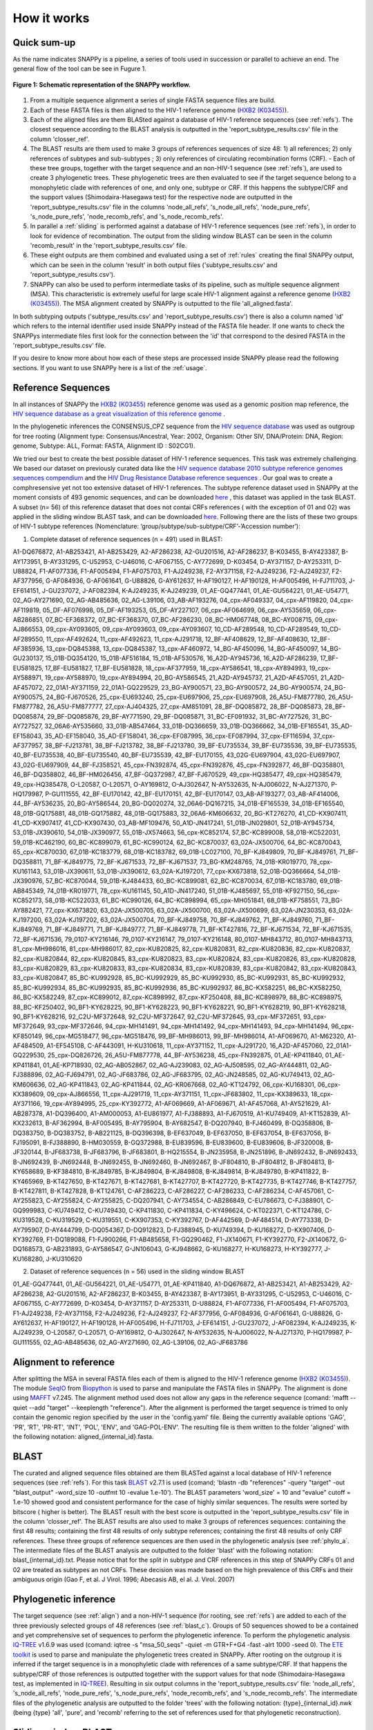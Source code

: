 .. _how_it_works:

How it works
============

Quick sum-up
^^^^^^^^^^^^

As the name indicates SNAPPy is a pipeline, a series of tools used in succession or parallel to achieve an end. The general flow of the tool can be see in Fugure 1.

.. figure:: snappy_flow.png
    :figclass: align-center

    **Figure 1: Schematic representation of the SNAPPy workflow.** 

1) From a multiple sequence alignment a series of single FASTA sequence files are build.
2) Each of these FASTA files is then aligned to the HIV-1 reference genome (`HXB2 (K03455) <https://www.hiv.lanl.gov/components/sequence/HIV/asearch/query_one.comp?se_id=K03455>`_).
3) Each of the aligned files are them BLASted against a database of HIV-1 reference sequences (see :ref:`refs`). The closest sequence according to the BLAST analysis is outputted in the 'report_subtype_results.csv' file in the column 'closser_ref'.
4) The BLAST results are them used to make 3 groups of references sequences of size 48: 1) all references; 2) only references of subtypes and sub-subtypes ; 3) only references of circulating recombination forms (CRF). - Each of these tree groups, together with the target sequence and an non-HIV-1 sequence (see :ref:`refs`), are used to create 3 phylogenetic trees. These phylogenetic trees are then evaluated to see if the target sequence belong to a monophyletic clade with references of one, and only one, subtype or CRF. If this happens the subtype/CRF and the support values (Shimodaira-Hasegawa test) for the respective node are outputted in the 'report_subtype_results.csv' file in the columns 'node_all_refs', 's_node_all_refs', 'node_pure_refs', 's_node_pure_refs', 'node_recomb_refs', and 's_node_recomb_refs'.
5) In parallel a :ref:`sliding` is performed against a database of HIV-1 reference sequences (see :ref:`refs`), in order to look for evidence of recombination. The output from the sliding window BLAST can be seen in the column 'recomb_result' in the 'report_subtype_results.csv' file.
6) These eight outputs are them combined and evaluated using a set of :ref:`rules` creating the final SNAPPy output, which can be seen in the column 'result' in both output files ('subtype_results.csv' and 'report_subtype_results.csv').
7) SNAPPy can also be used to perform intermediate tasks of its pipeline, such as multiple sequence alignment (MSA). This characteristic is extremely useful for large scale HIV-1 alignment against a reference genome (`HXB2 (K03455) <https://www.hiv.lanl.gov/components/sequence/HIV/asearch/query_one.comp?se_id=K03455>`_). The MSA alignment created by SNAPPy is outputted to the file 'all_aligned.fasta'.


In both subtyping outputs ('subtype_results.csv' and 'report_subtype_results.csv') there is also a column named 'id' which refers to the internal identifier used inside SNAPPy instead of the FASTA file header. If one wants to check the SNAPPys intermediate files  first look for the connection between the 'id' that correspond to the desired FASTA in the 'report_subtype_results.csv' file.

If you desire to know more about how each of these steps are processed inside SNAPPy please read the following sections. If you want to use SNAPPy here is a list of the :ref:`usage`.

.. _refs:

Reference Sequences
^^^^^^^^^^^^^^^^^^^

In all instances of SNAPPy the `HXB2 (K03455) <https://www.hiv.lanl.gov/components/sequence/HIV/asearch/query_one.comp?se_id=K03455>`_ reference genome was used as a genomic position map reference, the `HIV sequence database as a great visualization of this reference genome <https://www.hiv.lanl.gov/content/sequence/HIV/MAP/landmark.html>`_ . 

In the phylogenetic inferences the CONSENSUS_CPZ sequence from the `HIV sequence database <https://www.hiv.lanl.gov/content/sequence/NEWALIGN/align.html>`_ was used as outgroup for tree rooting (Alignment type: Consensus/Ancestral, Year: 2002, Organism: Other SIV, DNA/Protein: DNA, Region: genome, Subtype: ALL, Format: FASTA, Alignment ID : S02CG1). 


We tried our best to create the best possible dataset of HIV-1 reference sequences. This task was extremely challenging. We based our dataset on previously curated data like the `HIV sequence database 2010 subtype reference genomes sequences compendium <https://www.hiv.lanl.gov/content/sequence/NEWALIGN/align.html>`_ and the `HIV Drug Resistance Database reference sequences <https://hivdb.stanford.edu/page/hiv-subtyper/>`_ . Our goal was to create a comphresensive yet not too extensive dataset of HIV-1 references. The subtype reference dataset used in SNAPPy at the moment consists of 493 genomic sequences, and can be downloaded `here <https://github.com/PMMAraujo/snappy/blob/master/data/all_refs.fasta>`_ , this dataset was applied in the task BLAST. A subset (n= 56) of this reference dataset that does not contai CRFs references ( with the exception of 01 and 02) was applied in the sliding window BLAST task, and can be downloaded `here <https://github.com/PMMAraujo/snappy/blob/master/data/01-02_and_pure_refs.fasta>`_. Following there are the lists of these two groups of HIV-1 subtype references (Nomenclature: ‘group/subtype/sub-subtype/CRF’-’Accession number’):
 


1) Complete dataset of reference sequences (n = 491) used in BLAST:

A1-DQ676872, A1-AB253421, A1-AB253429, A2-AF286238, A2-GU201516, A2-AF286237, B-K03455, B-AY423387, B-AY173951, B-AY331295, C-U52953, C-U46016, C-AF067155, C-AY772699, D-K03454, D-AY371157, D-AY253311, D-U88824, F1-AF077336, F1-AF005494, F1-AF075703, F1-AJ249238, F2-AY371158, F2-AJ249236, F2-AJ249237, F2-AF377956, G-AF084936, G-AF061641, G-U88826, G-AY612637, H-AF190127, H-AF190128, H-AF005496, H-FJ711703, J-EF614151, J-GU237072, J-AF082394, K-AJ249235, K-AJ249239, 01_AE-GQ477441, 01_AE-GU564221, 01_AE-U54771, 02_AG-AY271690, 02_AG-AB485636, 02_AG-L39106, 03_AB-AF193276, 04_cpx-AF049337, 04_cpx-AF119820, 04_cpx-AF119819, 05_DF-AF076998, 05_DF-AF193253, 05_DF-AY227107, 06_cpx-AF064699, 06_cpx-AY535659, 06_cpx-AB286851, 07_BC-EF368372, 07_BC-EF368370, 07_BC-AF286230, 08_BC-HM067748, 08_BC-AY008715, 09_cpx-AJ866553, 09_cpx-AY093605, 09_cpx-AY093603, 09_cpx-AY093607, 10_CD-AF289548, 10_CD-AF289549, 10_CD-AF289550, 11_cpx-AF492624, 11_cpx-AF492623, 11_cpx-AJ291718, 12_BF-AF408629, 12_BF-AF408630, 12_BF-AF385936, 13_cpx-DQ845388, 13_cpx-DQ845387, 13_cpx-AF460972, 14_BG-AF450096, 14_BG-AF450097, 14_BG-GU230137, 15_01B-DQ354120, 15_01B-AF516184, 15_01B-AF530576, 16_A2D-AY945736, 16_A2D-AF286239, 17_BF-EU581825, 17_BF-EU581827, 17_BF-EU581828, 18_cpx-AF377959, 18_cpx-AY586541, 18_cpx-AY894993, 19_cpx-AY588971, 19_cpx-AY588970, 19_cpx-AY894994, 20_BG-AY586545, 21_A2D-AY945737, 21_A2D-AF457051, 21_A2D-AF457072, 22_01A1-AY371159, 22_01A1-GQ229529, 23_BG-AY900571, 23_BG-AY900572, 24_BG-AY900574, 24_BG-AY900575, 24_BG-FJ670526, 25_cpx-EU693240, 25_cpx-EU697906, 25_cpx-EU697908, 26_A5U-FM877780, 26_A5U-FM877782, 26_A5U-FM877777, 27_cpx-AJ404325, 27_cpx-AM851091, 28_BF-DQ085872, 28_BF-DQ085873, 28_BF-DQ085874, 29_BF-DQ085876, 29_BF-AY771590, 29_BF-DQ085871, 31_BC-EF091932, 31_BC-AY727526, 31_BC-AY727527, 32_06A6-AY535660, 33_01B-AB547464, 33_01B-DQ366659, 33_01B-DQ366662, 34_01B-EF165541, 35_AD-EF158043, 35_AD-EF158040, 35_AD-EF158041, 36_cpx-EF087995, 36_cpx-EF087994, 37_cpx-EF116594, 37_cpx-AF377957, 38_BF-FJ213781, 38_BF-FJ213782, 38_BF-FJ213780, 39_BF-EU735534, 39_BF-EU735536, 39_BF-EU735535, 40_BF-EU735538, 40_BF-EU735540, 40_BF-EU735539, 42_BF-EU170155, 43_02G-EU697904, 43_02G-EU697907, 43_02G-EU697909, 44_BF-FJ358521, 45_cpx-FN392874, 45_cpx-FN392876, 45_cpx-FN392877, 46_BF-DQ358801, 46_BF-DQ358802, 46_BF-HM026456, 47_BF-GQ372987, 47_BF-FJ670529, 49_cpx-HQ385477, 49_cpx-HQ385479, 49_cpx-HQ385478, O-L20587, O-L20571, O-AY169812, O-AJ302647, N-AY532635, N-AJ006022, N-AJ271370, P-HQ179987, P-GU111555, 42_BF-EU170142, 42_BF-EU170151, 42_BF-EU170147, 03_AB-AF193277, 03_AB-AF414006, 44_BF-AY536235, 20_BG-AY586544, 20_BG-DQ020274, 32_06A6-DQ167215, 34_01B-EF165539, 34_01B-EF165540, 48_01B-GQ175881, 48_01B-GQ175882, 48_01B-GQ175883, 32_06A6-KM606632, 20_BG-KT276270, 41_CD-KX907411, 41_CD-KX907417, 41_CD-KX907430, 03_AB-MF109476, 50_A1D-JN417241, 51_01B-JN029801, 52_01B-AY945734, 53_01B-JX390610, 54_01B-JX390977, 55_01B-JX574663, 56_cpx-KC852174, 57_BC-KC899008, 58_01B-KC522031, 59_01B-KC462190, 60_BC-KC899079, 61_BC-KC990124, 62_BC-KC870037, 63_02A-JX500706, 64_BC-KC870043, 65_cpx-KC870030, 67_01B-KC183779, 68_01B-KC183782, 69_01B-LC027100, 70_BF-KJ849809, 70_BF-KJ849761, 71_BF-DQ358811, 71_BF-KJ849775, 72_BF-KJ671533, 72_BF-KJ671537, 73_BG-KM248765, 74_01B-KR019770, 78_cpx-KU161143, 53_01B-JX390611, 53_01B-JX390612, 63_02A-KJ197201, 77_cpx-KX673818, 52_01B-DQ366664, 54_01B-JX390976, 57_BC-KC870044, 59_01B-KJ484433, 60_BC-KC899081, 62_BC-KC870034, 67_01B-KC183780, 69_01B-AB845349, 74_01B-KR019771, 78_cpx-KU161145, 50_A1D-JN417240, 51_01B-KJ485697, 55_01B-KF927150, 56_cpx-KC852173, 58_01B-KC522033, 61_BC-KC990126, 64_BC-KC898994, 65_cpx-MH051841, 68_01B-KF758551, 73_BG-AY882421, 77_cpx-KX673820, 63_02A-JX500705, 63_02A-JX500700, 63_02A-JX500699, 63_02A-JN230353, 63_02A-KJ197200, 63_02A-KJ197202, 63_02A-JX500704, 70_BF-KJ849758, 70_BF-KJ849762, 71_BF-KJ849760, 71_BF-KJ849769, 71_BF-KJ849771, 71_BF-KJ849777, 71_BF-KJ849778, 71_BF-KT427816, 72_BF-KJ671534, 72_BF-KJ671535, 72_BF-KJ671536, 79_0107-KY216146, 79_0107-KY216147, 79_0107-KY216148, 80_0107-MH843712, 80_0107-MH843713, 81_cpx-MH986016, 81_cpx-MH986017, 82_cpx-KU820825, 82_cpx-KU820831, 82_cpx-KU820836, 82_cpx-KU820837, 82_cpx-KU820844, 82_cpx-KU820845, 83_cpx-KU820823, 83_cpx-KU820824, 83_cpx-KU820826, 83_cpx-KU820828, 83_cpx-KU820829, 83_cpx-KU820833, 83_cpx-KU820834, 83_cpx-KU820839, 83_cpx-KU820842, 83_cpx-KU820843, 83_cpx-KU820847, 85_BC-KU992928, 85_BC-KU992929, 85_BC-KU992930, 85_BC-KU992931, 85_BC-KU992932, 85_BC-KU992934, 85_BC-KU992935, 85_BC-KU992936, 85_BC-KU992937, 86_BC-KX582251, 86_BC-KX582250, 86_BC-KX582249, 87_cpx-KC899012, 87_cpx-KC898992, 87_cpx-KF250408, 88_BC-KC898979, 88_BC-KC898975, 88_BC-KF250402, 90_BF1-KY628225, 90_BF1-KY628223, 90_BF1-KY628221, 90_BF1-KY628219, 90_BF1-KY628218, 90_BF1-KY628216, 92_C2U-MF372648, 92_C2U-MF372647, 92_C2U-MF372645, 93_cpx-MF372651, 93_cpx-MF372649, 93_cpx-MF372646, 94_cpx-MH141491, 94_cpx-MH141492, 94_cpx-MH141493, 94_cpx-MH141494, 96_cpx-KF850149, 96_cpx-MG518477, 96_cpx-MG518476, 99_BF-MH986013, 99_BF-MH986014, A1-AF069670, A1-M62320, A1-AF484509, A1-EF545108, C-AF443091, H-KU310618, 11_cpx-AY371152, 11_cpx-AJ291720, 16_A2D-AF457060, 22_01A1-GQ229530, 25_cpx-DQ826726, 26_A5U-FM877778, 44_BF-AY536238, 45_cpx-FN392875, 01_AE-KP411840, 01_AE-KP411841, 01_AE-KP718930, 02_AG-AB052867, 02_AG-AJ239083, 02_AG-AJ508595, 02_AG-AY444811, 02_AG-FJ388896, 02_AG-FJ694791, 02_AG-JF683786, 02_AG-JF683795, 02_AG-JN248585, 02_AG-KU749413, 02_AG-KM606636, 02_AG-KP411843, 02_AG-KP411844, 02_AG-KR067668, 02_AG-KT124792, 06_cpx-KU168301, 06_cpx-KX389609, 09_cpx-AJ866556, 11_cpx-AJ291719, 11_cpx-AY371151, 11_cpx-JF683802, 11_cpx-KX389633, 18_cpx-AY371166, 19_cpx-AY894995, 25_cpx-KY392772, A1-AF069669, A1-AF069671, A1-AF457068, A1-AY521629, A1-AB287378, A1-DQ396400, A1-AM000053, A1-EU861977, A1-FJ388893, A1-FJ670519, A1-KU749409, A1-KT152839, A1-KX232613, B-AF362994, B-AF005495, B-AY795904, B-AY682547, B-DQ207940, B-FJ460499, B-DQ358806, B-DQ383750, B-DQ383752, B-AB221125, B-DQ396398, B-EF637049, B-EF637050, B-EF637054, B-EF637056, B-FJ195091, B-FJ388890, B-HM030559, B-GQ372988, B-EU839596, B-EU839600, B-EU839606, B-JF320008, B-JF320144, B-JF683738, B-JF683796, B-JF683801, B-HQ215554, B-JN235958, B-JN251896, B-JN692432, B-JN692433, B-JN692439, B-JN692448, B-JN692455, B-JN692460, B-JN692467, B-JF804810, B-JF804812, B-JF804813, B-KY658689, B-KF384810, B-KJ849785, B-KJ849804, B-KJ849808, B-KJ849814, B-KJ849780, B-KP411822, B-KY465969, B-KT427650, B-KT427671, B-KT427681, B-KT427707, B-KT427720, B-KT427735, B-KT427746, B-KT427757, B-KT427811, B-KT427828, B-KT124761, C-AF286223, C-AF286227, C-AF286233, C-AF286234, C-AF457061, C-AY255823, C-AY255824, C-AY255825, C-DQ207941, C-AY734554, C-AB286849, C-EU786673, C-FJ388901, C-GQ999983, C-KU749412, C-KU749430, C-KP411830, C-KP411834, C-KY496624, C-KT022371, C-KT124786, C-KU319528, C-KU319529, C-KU319551, C-KX907353, C-KY392767, D-AF442569, D-AF484514, D-AY773338, D-AY795907, D-AY444799, D-DQ054367, D-DQ912823, D-FJ388945, D-KU749394, D-KU168272, D-KX907406, D-KY392769, F1-DQ189088, F1-FJ900266, F1-AB485658, F1-GQ290462, F1-JX140671, F1-KY392770, F2-JX140672, G-DQ168573, G-AB231893, G-AY586547, G-JN106043, G-KJ948662, G-KU168277, H-KU168273, H-KY392777, J-KU168280, J-KU310620



2) Dataset of reference sequences (n = 56) used in the sliding window BLAST


01_AE-GQ477441, 01_AE-GU564221, 01_AE-U54771, 01_AE-KP411840, A1-DQ676872, A1-AB253421, A1-AB253429, A2-AF286238, A2-GU201516, A2-AF286237, B-K03455, B-AY423387, B-AY173951, B-AY331295, C-U52953, C-U46016, C-AF067155, C-AY772699, D-K03454, D-AY371157, D-AY253311, D-U88824, F1-AF077336, F1-AF005494, F1-AF075703, F1-AJ249238, F2-AY371158, F2-AJ249236, F2-AJ249237, F2-AF377956, G-AF084936, G-AF061641, G-U88826, G-AY612637, H-AF190127, H-AF190128, H-AF005496, H-FJ711703, J-EF614151, J-GU237072, J-AF082394, K-AJ249235, K-AJ249239, O-L20587, O-L20571, O-AY169812, O-AJ302647, N-AY532635, N-AJ006022, N-AJ271370, P-HQ179987, P-GU111555, 02_AG-AB485636, 02_AG-AY271690, 02_AG-L39106, 02_AG-JF683786

.. _align:

Alignment to reference
^^^^^^^^^^^^^^^^^^^^^^

After splitting the MSA in several FASTA files each of them is aligned to the HIV-1 reference genome (`HXB2 (K03455) <https://www.hiv.lanl.gov/components/sequence/HIV/asearch/query_one.comp?se_id=K03455>`_). The module `SeqIO <https://biopython.org/wiki/SeqIO>`_ from `Biopython <https://biopython.org/>`_ is used to parse and manipulate the FASTA files in SNAPPy.
The alignment is done using `MAFFT <https://mafft.cbrc.jp/alignment/software/>`_  v7.245. The alignment method used does not allow any gaps in the reference sequence (comand: 'mafft --quiet --add "target" --keeplength "reference"). After the alignment is performed the target sequence is trimed to only contain the genomic region specified by the user in the 'config.yaml' file. Being the currently available options 'GAG', 'PR', 'RT', 'PR-RT', 'INT', 'POL', 'ENV', and 'GAG-POL-ENV'. The resulting file is them written to the folder 'aligned' with the following notation: aligned_{internal_id}.fasta.

.. _blast_c:

BLAST
^^^^^

The curated and aligned sequence files obtained are them BLASTed against a local database of HIV-1 reference sequences (see :ref:`refs`). For this task `BLAST <https://blast.ncbi.nlm.nih.gov/Blast.cgi?PAGE_TYPE=BlastDocs>`_ v2.7.1 is used (comand; 'blastn -db "references" -query "target" -out "blast_output" -word_size 10 -outfmt 10 -evalue 1.e-10'). The BLAST parameters 'word_size' = 10 and "evalue" cutoff =  1.e-10 showed good and consistent performance for the case of highly similar sequences. The results were sorted by bitscore ( higher is better). The BLAST result with the best score is outputted in the 'report_subtype_results.csv' file in the column 'closser_ref'. The BLAST results are also used to make 3 groups of references sequences: containing the first 48 results; containing the first 48 results of only subtype references; containing the first 48 results of only CRF references. These three groups of reference sequences are then used in the phylogenetic analysis (see :ref:`phylo_a`. The intermediate files of the BLAST analysis are outputted to the folder 'blast' with the following notation: blast_{internal_id}.txt. Please notice that for the split in subtype and CRF references in this step of SNAPPy CRFs 01 and 02 are treated as subtypes an not CRFs. These decision was made based on the high prevalence of this CRFs and their ambiguous origin (Gao F, et al. J Virol. 1996; Abecasis AB, el al. J. Virol. 2007) 

.. _phylo_a:

Phylogenetic inference
^^^^^^^^^^^^^^^^^^^^^^

The target sequence (see :ref:`align`) and a non-HIV-1 sequence (for rooting, see :ref:`refs`) are added to each of the three previously selected groups of 48 references (see :ref:`blast_c`). Groups of 50 sequences showed to be a contained and yet comprehensive set of sequences to perform the phylogenetic inference. To perform the phylogenetic analysis `IQ-TREE <http://www.iqtree.org/>`_ v1.6.9 was used (comand: iqtree -s "msa_50_seqs" -quiet -m GTR+F+G4 -fast -alrt 1000 -seed 0). The `ETE toolkit <http://etetoolkit.org/>`_ is used to parse and manipulate the phylogenetic trees created in SNAPPy. After rooting on the outgroup it is inferred if the target sequence is in a monophyletic clade with references of a same subtype/CRF. If that happens the subtype/CRF of those references is outputted together with the support values for that node (Shimodaira-Hasegawa test, as implemented in `IQ-TREE <http://www.iqtree.org/>`_). Resulting in six output columns in the 'report_subtype_results.csv' file: 'node_all_refs', 's_node_all_refs', 'node_pure_refs', 's_node_pure_refs', 'node_recomb_refs', and 's_node_recomb_refs'. The intermediate files of the phylogenetic analysis are outputted to the folder 'trees' with the following notation: {type}_{internal_id}.nwk (being {type} 'all', 'pure', and 'recomb' referring to the set of references used for that phylogenetic reconstruction).

.. _sliding:

Sliding window BLAST
^^^^^^^^^^^^^^^^^^^^

This step of the pipeline starts from the sequence files created in the :ref:`align` section. The positions with gaps ('-') in the target sequence are excluded. The length of the sliding window is 400 nucleotides. Fragments with length inferior to 400 will not be processed by this approach, and 'impossible to test recomb (lenght < 400bp)' will be written to the output file. The step size is 50 nucleotides, which creates 8 bins for each window. The result for each BLAST window is the subtype of the top result (bitscore). If more than one sequence of different subtypes have the same top score the output for all bins of that window is null. If the BLAST fails or no output is produced the output for all bins of that window is null. At the end of all sliding windows being processes several bins may have multiple outputs, a majority rule is applied to decide the final subtype for that bin. In case of tie the result for that bin is null. In this sliding window BLAST we are only BLASting against a database of HIV-1 subtype references, plus the CRFs 01 and 02 due to the reasons previously discussed in :ref:`blast_c`. The BLAST command used for each window is : 'blastn -db "database" -query "target -out', "output_file_name" -word_size 10 -outfmt 10 -evalue 1.e-100'. The database file for the BLAST can be consulted `in this link <https://github.com/PMMAraujo/snappy/blob/master/data/01-02_and_pure_refs.fasta>`_ . Similarly to what was mentioned in :ref:`blast_c` section these parameters proved to be very useful in the case of highly similar sequences like HIV-1. Please consult Figure 2 for a graphic explanation of this process. The resulting file is them written to the folder 'blast' with the following notation: recblast_{internal_id}.txt.

.. figure:: snappy_sliding_window.png
    :figclass: align-center

    **Figure 2: Schematic representation of the sliding window approach. Demonstrating evidence of B/C recombination.**

.. _rules:

Decision Rules
^^^^^^^^^^^^^^

Given the previously described outputs produced by SNAPPY a set of decision rules were built. The rules are executed in the order they are shown. This means that for instance rule p2 is only applied after the requirements were not meet for rules p1 and c1. To simplify the rules description we describe the results from the Sliding window BLAST as follows: no recombination - if only one subtype/CRF is outputted; simple recombination - if two subtypes/CRFs are outputted, complex recombination - if more than two subtypes/CRFs are outputted. Tree 'all', 'pure', and 'recomb' refer, respectively, to the results from the phylogenies with all closest reference sequences, only subtype closest reference sequences, and only CRF closest reference sequences. Good support refers to Shimodaira-Hasegawa test ( as implemented in IQ-TREE) result >= 0.9, while a great support refers to results >= 0.95. This nomenclature has as only objective simplifying the description of the following rules and should not be applied outside this context: 

**Rules:**

- p1: All analysis report the same output. Output: all tree result;
- c1: Simple recombination and  all tree; recomb tree; and closer reference are equal. Both trees support is good. Output: all tree result;
- p2: All tree; pure tree; and recomb result are equal. Both trees support is good. Output: all tree result;
- p3: All tree; pure tree; and closer reference are equal. Both trees support is good. Output: all tree result;
- c2: All tree; recomb tree; and closer reference are equal. Both trees support is good. Output: all tree result;
- p4: Pure tree; closer reference; and recomb result are equal. Tree support is great. Output: pure tree result;
- c3: Recomb tree; closer reference; and recomb is simple. Tree support is great. Output: recomb tree result;
- b1: All tree; closer reference; and recomb result are equal. Tree support is great. Output: all tree result;
- There is evidence of complex recombination:
    - c4: All tree and recomb tree give same result which is a CRF. Both trees support is good. Output: all tree result;
    - p5: All tree; pure tree; and closer reference are equal. At least one of the trees has great support. Output: all tree result;
    - c5: All tree; recomb tree; and closer reference give same result which is a CRF. Output: all tree result;
    - p6: All tree; pure tree; and closer reference are equal. Output: all tree result;
    - u1: The remaining cases with evidence of complex recombination. Output: 'URF_CPX';
- There is evidence of simple recombination:
    - c6: All tree and recomb tree give same result which is a CRF. Both trees support is good. Output: all tree result; 
    - p7: All tree; pure tree; and closer reference are equal. At least one of the trees has great support. Output: all tree result;
    - c7: All tree; recomb tree; and closer reference give same result which is a CRF. Output: all tree result;
    - p8: All tree; pure tree; and closer reference are equal. Output: all tree result;
    - u2: Remaining cases. Output: URF between the two results of the sliding window blast result;
- p9: All tree equal pure tree. Both trees support is good. Output: all tree result;
- If there is missing data regarding the recombination test:              
    - f1: If there is no result in the sliding window blast. Output: closer reference result;
    - f2: If both the closer reference and sliding window blast results are missing but all tree agrees with pure tree result: Output: all tree result; 
    - f3: If both the closer reference and sliding window blast results are missing but all tree agrees with recomb tree result. Output: all tree result;
    - f4: Remaining cases. Output: 'impossible_to_determine';
- f5: There is no evidence or recombination and the sliding window blast result is not null: Output sliding window blast result.

.. _other:

Other
^^^^^

Some intermediate files produced by SNAPPy are deleted before the end of the process. This was done to avoid waisting unnecessary disk space and at the same time simplify the user experience. However, all the intermediate files created by SNAPPy that may contain useful information regarding the analysis and the decisions made by the pipeline are kept. 

Please keep in mind that SNAPPy does several analysis and some of them produce a large amount of outputs. If you are using SNAPPy for large scale analysis please understand that a large portion of disk space may be needed. This is  a tradeof between transparency and computational resources that we thought may be the best for the user. At the end of each SNAPPy run it will delete an snakemake hidden folder named '.snakemake' that occupies substantial amount of space. However, this folder contains all the logs about the tasks performed and may be useful for debugging. To change that behavior two lines need to be commented out in the 'Snakefile' ('onsuccess:' 'shutil.rmtree(".snakemake")'), if you decide to do so do it at your own risk. 

